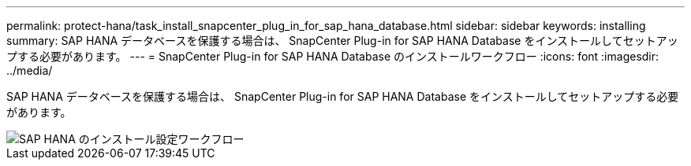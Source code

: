 ---
permalink: protect-hana/task_install_snapcenter_plug_in_for_sap_hana_database.html 
sidebar: sidebar 
keywords: installing 
summary: SAP HANA データベースを保護する場合は、 SnapCenter Plug-in for SAP HANA Database をインストールしてセットアップする必要があります。 
---
= SnapCenter Plug-in for SAP HANA Database のインストールワークフロー
:icons: font
:imagesdir: ../media/


[role="lead"]
SAP HANA データベースを保護する場合は、 SnapCenter Plug-in for SAP HANA Database をインストールしてセットアップする必要があります。

image::../media/sap_hana_install_configure_workflow.gif[SAP HANA のインストール設定ワークフロー]
